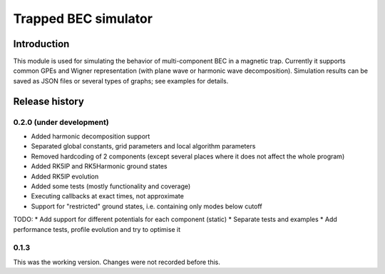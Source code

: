 ~~~~~~~~~~~~~~~~~~~~~
Trapped BEC simulator
~~~~~~~~~~~~~~~~~~~~~

============
Introduction
============

This module is used for simulating the behavior of multi-component BEC in a magnetic trap.
Currently it supports common GPEs and Wigner representation (with plane wave or harmonic wave decomposition).
Simulation results can be saved as JSON files or several types of graphs; see examples for details.

===============
Release history
===============

-------------------------
0.2.0 (under development)
-------------------------

* Added harmonic decomposition support
* Separated global constants, grid parameters and local algorithm parameters
* Removed hardcoding of 2 components (except several places where it does not affect the whole program)
* Added RK5IP and RK5Harmonic ground states
* Added RK5IP evolution
* Added some tests (mostly functionality and coverage)
* Executing callbacks at exact times, not approximate
* Support for "restricted" ground states, i.e. containing only modes below cutoff

TODO:
* Add support for different potentials for each component (static)
* Separate tests and examples
* Add performance tests, profile evolution and try to optimise it

-----
0.1.3
-----

This was the working version. Changes were not recorded before this.
